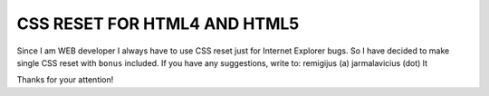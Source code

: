 CSS RESET FOR HTML4 AND HTML5
=============================

Since I am WEB developer I always have to use CSS reset just
for Internet Explorer bugs. So I have decided to make single
CSS reset with ``bonus`` included. If you have any suggestions,
write to: remigijus (a) jarmalavicius (dot) lt

Thanks for your attention!
